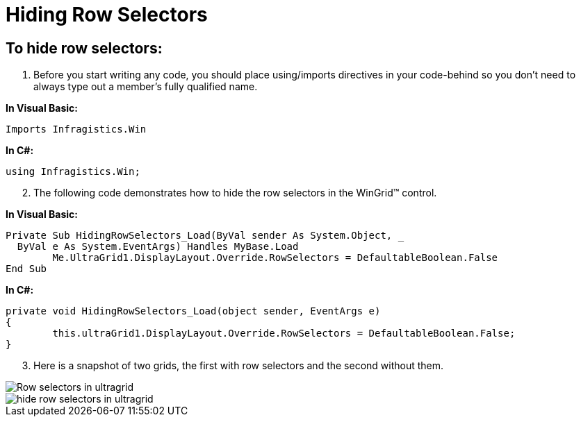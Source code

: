 ﻿////

|metadata|
{
    "name": "wingrid-hiding-row-selectors",
    "controlName": ["WinGrid"],
    "tags": ["Grids","How Do I","Layouts"],
    "guid": "{EFB6414B-2032-4710-A150-46E1B93C18B0}",  
    "buildFlags": [],
    "createdOn": "2005-11-07T00:00:00Z"
}
|metadata|
////

= Hiding Row Selectors

== To hide row selectors:

[start=1]
. Before you start writing any code, you should place using/imports directives in your code-behind so you don't need to always type out a member's fully qualified name.

*In Visual Basic:*

----
Imports Infragistics.Win
----

*In C#:*

----
using Infragistics.Win;
----

[start=2]
. The following code demonstrates how to hide the row selectors in the WinGrid™ control.

*In Visual Basic:*

----
Private Sub HidingRowSelectors_Load(ByVal sender As System.Object, _
  ByVal e As System.EventArgs) Handles MyBase.Load
	Me.UltraGrid1.DisplayLayout.Override.RowSelectors = DefaultableBoolean.False
End Sub
----

*In C#:*

----
private void HidingRowSelectors_Load(object sender, EventArgs e)
{
	this.ultraGrid1.DisplayLayout.Override.RowSelectors = DefaultableBoolean.False;
}
----

[start=3]
. Here is a snapshot of two grids, the first with row selectors and the second without them.

image::Images\WinGrid_Hide_Row_Selectors_01.png[Row selectors in ultragrid] 

image::Images\WinGrid_Hide_Row_Selectors_02.png[hide row selectors in ultragrid]